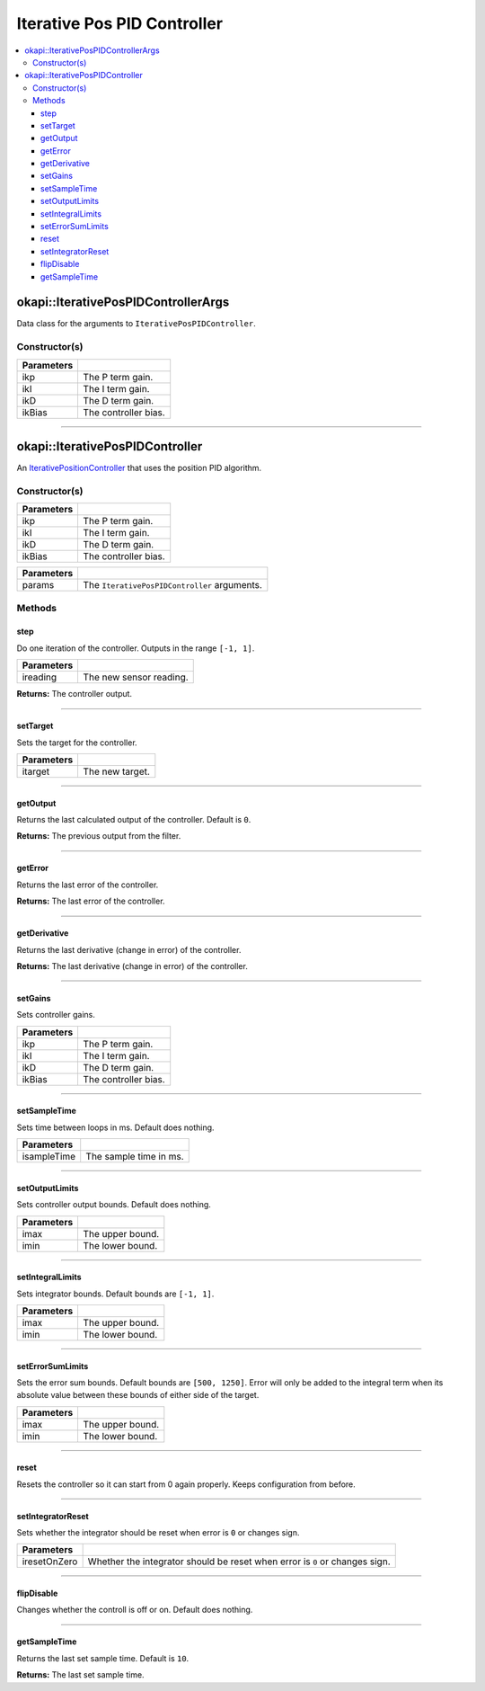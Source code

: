 ============================
Iterative Pos PID Controller
============================

.. contents:: :local:

okapi::IterativePosPIDControllerArgs
====================================

Data class for the arguments to ``IterativePosPIDController``.

Constructor(s)
--------------

.. tabs ::
   .. tab :: Prototype
      .. highlight:: cpp
      ::

        IterativePosPIDControllerArgs(const double ikP, const double ikI, const double ikD, const double ikBias = 0)

=============== ===================================================================
 Parameters
=============== ===================================================================
 ikp             The P term gain.
 ikI             The I term gain.
 ikD             The D term gain.
 ikBias          The controller bias.
=============== ===================================================================

----

okapi::IterativePosPIDController
================================

An `IterativePositionController <iterative-position-controller.html>`_ that uses the position PID algorithm.

Constructor(s)
--------------

.. tabs ::
   .. tab :: Prototype
      .. highlight:: cpp
      ::

        IterativePosPIDController(const double ikP, const double ikI, const double ikD, const double ikBias = 0)

=============== ===================================================================
 Parameters
=============== ===================================================================
 ikp             The P term gain.
 ikI             The I term gain.
 ikD             The D term gain.
 ikBias          The controller bias.
=============== ===================================================================

.. tabs ::
   .. tab :: Prototype
      .. highlight:: cpp
      ::

        IterativePosPIDController(const IterativePosPIDControllerArgs &params)

=============== ===================================================================
 Parameters
=============== ===================================================================
 params          The ``IterativePosPIDController`` arguments.
=============== ===================================================================

Methods
-------

step
~~~~

Do one iteration of the controller. Outputs in the range ``[-1, 1]``.

.. tabs ::
   .. tab :: Prototype
      .. highlight:: cpp
      ::

        virtual double step(const double ireading) override

============ ===============================================================
 Parameters
============ ===============================================================
 ireading     The new sensor reading.
============ ===============================================================

**Returns:** The controller output.

----

setTarget
~~~~~~~~~

Sets the target for the controller.

.. tabs ::
   .. tab :: Prototype
      .. highlight:: cpp
      ::

        virtual void setTarget(const double itarget) override

============ ===============================================================
 Parameters
============ ===============================================================
 itarget      The new target.
============ ===============================================================

----

getOutput
~~~~~~~~~

Returns the last calculated output of the controller. Default is ``0``.

.. tabs ::
   .. tab :: Prototype
      .. highlight:: cpp
      ::

        virtual double getOutput() const override

**Returns:** The previous output from the filter.

----

getError
~~~~~~~~

Returns the last error of the controller.

.. tabs ::
   .. tab :: Prototype
      .. highlight:: cpp
      ::

        virtual double getError() const override

**Returns:** The last error of the controller.

----

getDerivative
~~~~~~~~~~~~~

Returns the last derivative (change in error) of the controller.

.. tabs ::
   .. tab :: Prototype
      .. highlight:: cpp
      ::

        virtual double getDerivative() const override

**Returns:** The last derivative (change in error) of the controller.

----

setGains
~~~~~~~~

Sets controller gains.

.. tabs ::
   .. tab :: Prototype
      .. highlight:: cpp
      ::

        virtual void setGains(const double ikP, const double ikI, const double ikD, const double ikBias = 0)

=============== ===================================================================
Parameters
=============== ===================================================================
 ikp             The P term gain.
 ikI             The I term gain.
 ikD             The D term gain.
 ikBias          The controller bias.
=============== ===================================================================

----

setSampleTime
~~~~~~~~~~~~~

Sets time between loops in ms. Default does nothing.

.. tabs ::
   .. tab :: Prototype
      .. highlight:: cpp
      ::

        virtual void setSampleTime(const uint32_t isampleTime) override

=============== ===================================================================
Parameters
=============== ===================================================================
 isampleTime     The sample time in ms.
=============== ===================================================================

----

setOutputLimits
~~~~~~~~~~~~~~~

Sets controller output bounds. Default does nothing.

.. tabs ::
   .. tab :: Prototype
      .. highlight:: cpp
      ::

        virtual void setOutputLimits(double imax, double imin) override

=============== ===================================================================
Parameters
=============== ===================================================================
 imax            The upper bound.
 imin            The lower bound.
=============== ===================================================================

----

setIntegralLimits
~~~~~~~~~~~~~~~~~

Sets integrator bounds. Default bounds are ``[-1, 1]``.

.. tabs ::
   .. tab :: Prototype
      .. highlight:: cpp
      ::

        virtual void setIntegralLimits(double imax, double imin)

=============== ===================================================================
Parameters
=============== ===================================================================
 imax            The upper bound.
 imin            The lower bound.
=============== ===================================================================

----

setErrorSumLimits
~~~~~~~~~~~~~~~~~

Sets the error sum bounds. Default bounds are ``[500, 1250]``. Error will only be added to the
integral term when its absolute value between these bounds of either side of the target.

.. tabs ::
   .. tab :: Prototype
      .. highlight:: cpp
      ::

        virtual void setErrorSumLimits(const double imax, const double imin)

=============== ===================================================================
Parameters
=============== ===================================================================
 imax            The upper bound.
 imin            The lower bound.
=============== ===================================================================

----

reset
~~~~~

Resets the controller so it can start from 0 again properly. Keeps configuration from before.

.. tabs ::
   .. tab :: Prototype
      .. highlight:: cpp
      ::

        virtual void reset() override

----

setIntegratorReset
~~~~~~~~~~~~~~~~~~

Sets whether the integrator should be reset when error is ``0`` or changes sign.

.. tabs ::
   .. tab :: Prototype
      .. highlight:: cpp
      ::

        virtual void setIntegratorReset(bool iresetOnZero)

=============== ===================================================================
Parameters
=============== ===================================================================
 iresetOnZero    Whether the integrator should be reset when error is ``0`` or changes sign.
=============== ===================================================================

----

flipDisable
~~~~~~~~~~~

Changes whether the controll is off or on. Default does nothing.

.. tabs ::
   .. tab :: Prototype
      .. highlight:: cpp
      ::

        virtual void flipDisable() override

----

getSampleTime
~~~~~~~~~~~~~

Returns the last set sample time. Default is ``10``.

.. tabs ::
   .. tab :: Prototype
      .. highlight:: cpp
      ::

        virtual uint32_t getSampleTime() const override

**Returns:** The last set sample time.
